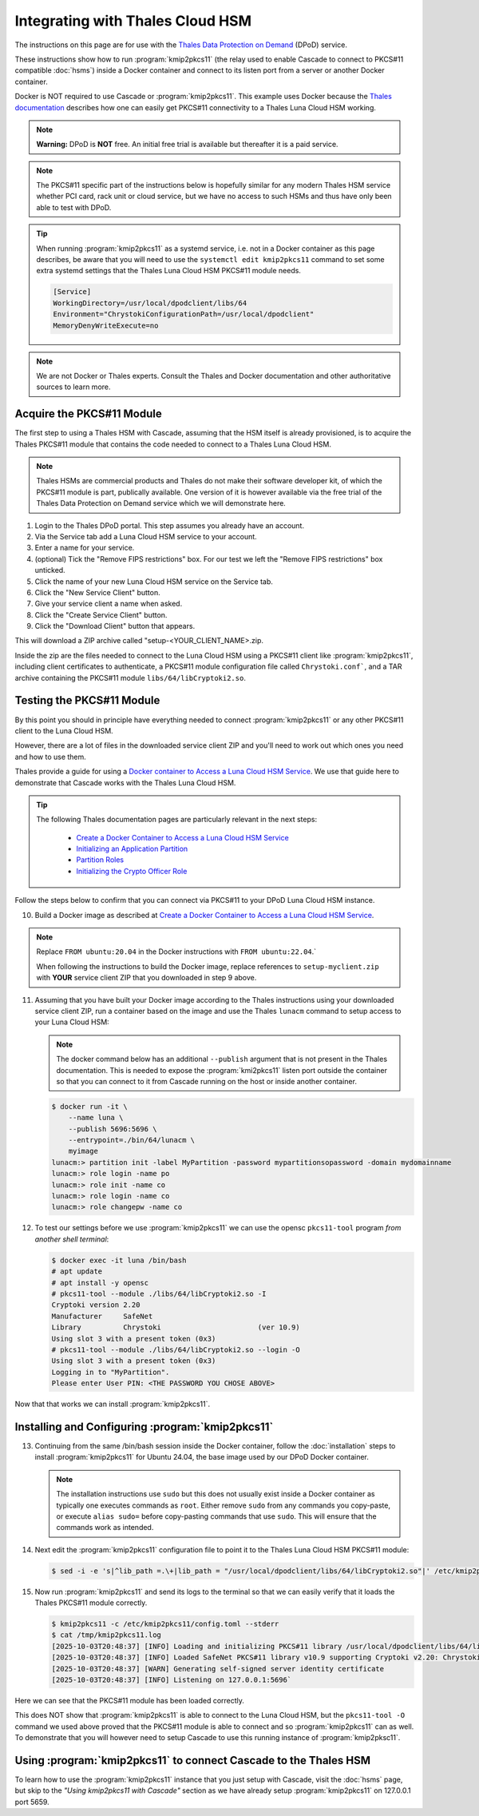 Integrating with Thales Cloud HSM
=================================

The instructions on this page are for use with the `Thales Data Protection on
Demand <https://thales.eu.market.dpondemand.io/signup/>`_ (DPoD) service.

These instructions show how to run :program:`kmip2pkcs11` (the relay used to
enable Cascade to connect to PKCS#11 compatible :doc:`hsms`)  inside a Docker
container and connect to its listen port from a server or another Docker
container.

Docker is NOT required to use Cascade or :program:`kmip2pkcs11`.
This example uses Docker because the `Thales documentation
<https://thalesdocs.com/gphsm/luna/7/docs/network/Content/install/client_insta
ll/linux_minimal_client_access_dpod.htm>`_ describes how one can easily get
PKCS#11 connectivity to a Thales Luna Cloud HSM working.

.. Note::

   **Warning:** DPoD is **NOT** free. An initial free trial is available but
   thereafter it is a paid service.

.. Note::

   The PKCS#11 specific part of the instructions below is hopefully similar
   for any modern Thales HSM service whether PCI card, rack unit or cloud
   service, but we have no access to such HSMs and thus have only been able to
   test with DPoD.

.. Tip::

   When running :program:`kmip2pkcs11` as a systemd service, i.e. not in a
   Docker container as this page describes, be aware that you will need to
   use the ``systemctl edit kmip2pkcs11`` command to set some extra systemd
   settings that the Thales Luna Cloud HSM PKCS#11 module needs.

   .. code-block:: text

      [Service]
      WorkingDirectory=/usr/local/dpodclient/libs/64
      Environment="ChrystokiConfigurationPath=/usr/local/dpodclient"
      MemoryDenyWriteExecute=no

.. Note::

   We are not Docker or Thales experts. Consult the Thales and Docker
   documentation and other authoritative sources to learn more.

Acquire the PKCS#11 Module
~~~~~~~~~~~~~~~~~~~~~~~~~~

The first step to using a Thales HSM with Cascade, assuming that the HSM
itself is already provisioned, is to acquire the Thales PKCS#11 module that
contains the code needed to connect to a Thales Luna Cloud HSM.

.. Note::

   Thales HSMs are commercial products and Thales do not make their software
   developer kit, of which the PKCS#11 module is part, publically available.
   One version of it is however available via the free trial of the Thales
   Data Protection on Demand service which we will demonstrate here.

1. Login to the Thales DPoD portal. This step assumes you already have an
   account.

2. Via the Service tab add a Luna Cloud HSM service to your account.

3. Enter a name for your service.

4. (optional) Tick the "Remove FIPS restrictions" box. For our test we left
   the "Remove FIPS restrictions" box unticked.

5. Click the name of your new Luna Cloud HSM service on the Service tab.

6. Click the "New Service Client" button.

7. Give your service client a name when asked.

8. Click the "Create Service Client" button.

9. Click the "Download Client" button that appears.

This will download a ZIP archive called "setup-<YOUR_CLIENT_NAME>.zip.

Inside the zip are the files needed to connect to the Luna Cloud HSM using a
PKCS#11 client like :program:`kmip2pkcs11`, including client certificates to
authenticate, a PKCS#11 module configuration file called ``Chrystoki.conf```,
and a TAR archive containing the PKCS#11 module ``libs/64/libCryptoki2.so``.

Testing the PKCS#11 Module
~~~~~~~~~~~~~~~~~~~~~~~~~~

By this point you should in principle have everything needed to connect
:program:`kmip2pkcs11` or any other PKCS#11 client to the Luna Cloud HSM.

However, there are a lot of files in the downloaded service client
ZIP and you'll need to work out which ones you need and how to use them.

Thales provide a guide for using a `Docker
container to Access a Luna Cloud HSM Service
<https://thalesdocs.com/gphsm/luna/7/docs/network/Content/install/client_in
stall/linux_minimal_client_access_dpod.htm>`_. We use that guide here to
demonstrate that Cascade works with the Thales Luna Cloud HSM.

.. Tip::

   The following Thales documentation pages are particularly relevant in the
   next steps:

     - `Create a Docker Container to Access a Luna Cloud HSM Service <https://thalesdocs.com/gphsm/luna/7/docs/network/Content/install/client_install/linux_minimal_client_access_dpod.htm>`_
     - `Initializing an Application Partition <https://thalesdocs.com/gphsm/luna/7/docs/network/Content/admin_partition/initialize_par.htm>`_
     - `Partition Roles <https://thalesdocs.com/gphsm/luna/7/docs/network/Content/admin_partition/partition_roles/partition_roles.htm>`_
     - `Initializing the Crypto Officer Role <https://thalesdocs.com/gphsm/luna/7/docs/network/Content/admin_partition/partition_roles/init_co_cu.htm#InitCO>`_

Follow the steps below to confirm that you can connect via PKCS#11 to your DPoD
Luna Cloud HSM instance.

10. Build a Docker image as described at `Create a Docker Container to Access
    a Luna Cloud HSM Service <https://thalesdocs.com/gphsm/luna/7/docs/network/Content/install/client_install/linux_minimal_client_access_dpod.htm>`_.

.. Note::

   Replace ``FROM ubuntu:20.04`` in the Docker instructions with ``FROM ubuntu:22.04``.`

   When following the instructions to build the Docker image, replace
   references to ``setup-myclient.zip`` with **YOUR** service client ZIP that
   you downloaded in step 9 above.

11. Assuming that you have built your Docker image according to the Thales
    instructions using your downloaded service client ZIP, run a container
    based on the image and use the Thales ``lunacm`` command to setup access
    to your Luna Cloud HSM:

    .. Note::

       The docker command below has an additional ``--publish`` argument that
       is not present in the Thales documentation. This is needed to expose
       the :program:`kmi2pkcs11` listen port outside the container so that you
       can connect to it from Cascade running on the host or inside another
       container.

    .. code-block:: bash
    
       $ docker run -it \
           --name luna \
           --publish 5696:5696 \
           --entrypoint=./bin/64/lunacm \
           myimage
       lunacm:> partition init -label MyPartition -password mypartitionsopassword -domain mydomainname
       lunacm:> role login -name po
       lunacm:> role init -name co
       lunacm:> role login -name co
       lunacm:> role changepw -name co

12. To test our settings before we use :program:`kmip2pkcs11` we can use
    the opensc ``pkcs11-tool`` program *from another shell terminal*:

    .. code-block:: bash
   
       $ docker exec -it luna /bin/bash
       # apt update
       # apt install -y opensc
       # pkcs11-tool --module ./libs/64/libCryptoki2.so -I
       Cryptoki version 2.20
       Manufacturer     SafeNet
       Library          Chrystoki                       (ver 10.9)
       Using slot 3 with a present token (0x3)
       # pkcs11-tool --module ./libs/64/libCryptoki2.so --login -O
       Using slot 3 with a present token (0x3)
       Logging in to "MyPartition".
       Please enter User PIN: <THE PASSWORD YOU CHOSE ABOVE>

Now that that works we can install :program:`kmip2pkcs11`.

Installing and Configuring :program:`kmip2pkcs11`
~~~~~~~~~~~~~~~~~~~~~~~~~~~~~~~~~~~~~~~~~~~~~~~~~

13. Continuing from the same /bin/bash session inside the Docker container,
    follow the :doc:`installation` steps to install :program:`kmip2pkcs11`
    for Ubuntu 24.04, the base image used by our DPoD Docker container.

    .. Note::

       The installation instructions use ``sudo`` but this does not usually
       exist inside a Docker container as typically one executes commands as
       ``root``. Either remove ``sudo`` from any commands you copy-paste, or
       execute ``alias sudo=`` before copy-pasting commands that use ``sudo``.
       This will ensure that the commands work as intended.

14. Next edit the :program:`kmip2pkcs11` configuration file to point it to
    the Thales Luna Cloud HSM PKCS#11 module:

    .. code-block:: bash

       $ sed -i -e 's|^lib_path =.\+|lib_path = "/usr/local/dpodclient/libs/64/libCryptoki2.so"|' /etc/kmip2pkcs11/config.toml

15. Now run :program:`kmip2pkcs11` and send its logs to the terminal so that
    we can easily verify that it loads the Thales PKCS#11 module correctly.

    .. code-block:: bash

       $ kmip2pkcs11 -c /etc/kmip2pkcs11/config.toml --stderr
       $ cat /tmp/kmip2pkcs11.log
       [2025-10-03T20:48:37] [INFO] Loading and initializing PKCS#11 library /usr/local/dpodclient/libs/64/libCryptoki2.so
       [2025-10-03T20:48:37] [INFO] Loaded SafeNet PKCS#11 library v10.9 supporting Cryptoki v2.20: Chrystoki
       [2025-10-03T20:48:37] [WARN] Generating self-signed server identity certificate
       [2025-10-03T20:48:37] [INFO] Listening on 127.0.0.1:5696`

Here we can see that the PKCS#11 module has been loaded correctly.

This does NOT show that :program:`kmip2pkcs11` is able to connect to the
Luna Cloud HSM, but the ``pkcs11-tool -O`` command we used above proved that
the PKCS#11 module is able to connect and so :program:`kmip2pkcs11` can as
well. To demonstrate that you will however need to setup Cascade to use this
running instance of :program:`kmip2pksc11`.

Using :program:`kmip2pkcs11` to connect Cascade to the Thales HSM
~~~~~~~~~~~~~~~~~~~~~~~~~~~~~~~~~~~~~~~~~~~~~~~~~~~~~~~~~~~~~~~~~

To learn how to use the :program:`kmip2pkcs11` instance that you just setup
with Cascade, visit the :doc:`hsms` page, but skip to the *"Using kmip2pkcs11
with Cascade"* section as we have already setup :program:`kmip2pkcs11` on
127.0.0.1 port 5659.
